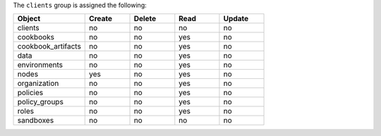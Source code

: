 .. The contents of this file may be included in multiple topics (using the includes directive).
.. The contents of this file should be modified in a way that preserves its ability to appear in multiple topics.


The ``clients`` group is assigned the following:

.. list-table::
   :widths: 160 100 100 100 100
   :header-rows: 1

   * - Object
     - Create
     - Delete
     - Read
     - Update
   * - clients
     - no
     - no
     - no
     - no
   * - cookbooks
     - no
     - no
     - yes
     - no
   * - cookbook_artifacts
     - no
     - no
     - yes
     - no
   * - data
     - no
     - no
     - yes
     - no
   * - environments
     - no
     - no
     - yes
     - no
   * - nodes
     - yes
     - no
     - yes
     - no
   * - organization
     - no
     - no
     - yes
     - no
   * - policies
     - no
     - no
     - yes
     - no
   * - policy_groups
     - no
     - no
     - yes
     - no
   * - roles
     - no
     - no
     - yes
     - no
   * - sandboxes
     - no
     - no
     - no
     - no
